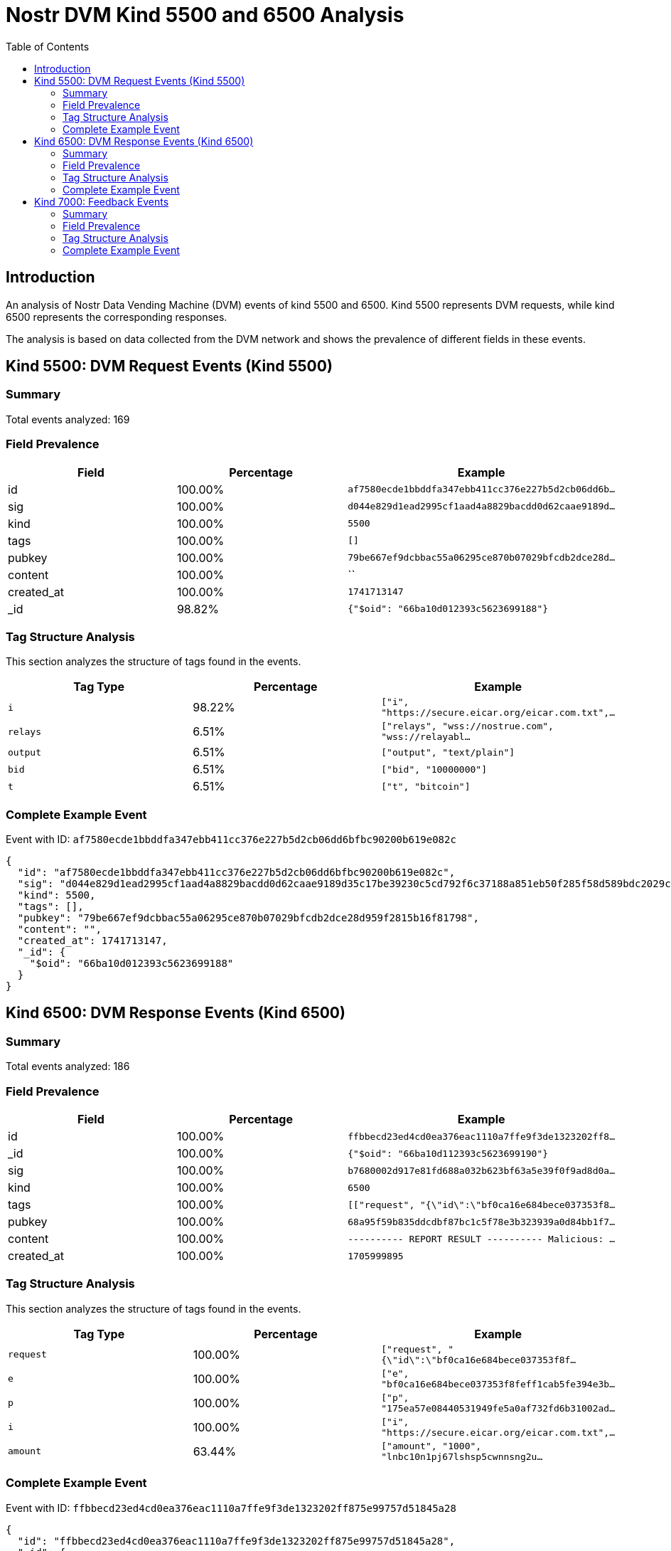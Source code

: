 = Nostr DVM Kind 5500 and 6500 Analysis
:toc:
:toclevels: 3
:source-highlighter: highlight.js

== Introduction

An analysis of Nostr Data Vending Machine (DVM) events of kind 5500 and 6500.
Kind 5500 represents DVM requests, while kind 6500 represents the corresponding responses.

The analysis is based on data collected from the DVM network and shows the prevalence of different fields in these events.

== Kind 5500: DVM Request Events (Kind 5500)

=== Summary

Total events analyzed: 169

=== Field Prevalence

[options="header"]
|===
|Field|Percentage|Example
|id|100.00%|`af7580ecde1bbddfa347ebb411cc376e227b5d2cb06dd6b...`
|sig|100.00%|`d044e829d1ead2995cf1aad4a8829bacdd0d62caae9189d...`
|kind|100.00%|`5500`
|tags|100.00%|`[]`
|pubkey|100.00%|`79be667ef9dcbbac55a06295ce870b07029bfcdb2dce28d...`
|content|100.00%|``
|created_at|100.00%|`1741713147`
|_id|98.82%|`{"$oid": "66ba10d012393c5623699188"}`
|===

=== Tag Structure Analysis

This section analyzes the structure of tags found in the events.

[options="header"]
|===
|Tag Type|Percentage|Example
|`i`|98.22%|`["i", "https://secure.eicar.org/eicar.com.txt",...`
|`relays`|6.51%|`["relays", "wss://nostrue.com", "wss://relayabl...`
|`output`|6.51%|`["output", "text/plain"]`
|`bid`|6.51%|`["bid", "10000000"]`
|`t`|6.51%|`["t", "bitcoin"]`
|===

=== Complete Example Event

Event with ID: `af7580ecde1bbddfa347ebb411cc376e227b5d2cb06dd6bfbc90200b619e082c`

[source,json]
----
{
  "id": "af7580ecde1bbddfa347ebb411cc376e227b5d2cb06dd6bfbc90200b619e082c",
  "sig": "d044e829d1ead2995cf1aad4a8829bacdd0d62caae9189d35c17be39230c5cd792f6c37188a851eb50f285f58d589bdc2029cb567e33f971e552c33a0abd686d",
  "kind": 5500,
  "tags": [],
  "pubkey": "79be667ef9dcbbac55a06295ce870b07029bfcdb2dce28d959f2815b16f81798",
  "content": "",
  "created_at": 1741713147,
  "_id": {
    "$oid": "66ba10d012393c5623699188"
  }
}
----

== Kind 6500: DVM Response Events (Kind 6500)

=== Summary

Total events analyzed: 186

=== Field Prevalence

[options="header"]
|===
|Field|Percentage|Example
|id|100.00%|`ffbbecd23ed4cd0ea376eac1110a7ffe9f3de1323202ff8...`
|_id|100.00%|`{"$oid": "66ba10d112393c5623699190"}`
|sig|100.00%|`b7680002d917e81fd688a032b623bf63a5e39f0f9ad8d0a...`
|kind|100.00%|`6500`
|tags|100.00%|`[["request", "{\"id\":\"bf0ca16e684bece037353f8...`
|pubkey|100.00%|`68a95f59b835ddcdbf87bc1c5f78e3b323939a0d84bb1f7...`
|content|100.00%|`---------- REPORT RESULT ----------
Malicious: ...`
|created_at|100.00%|`1705999895`
|===

=== Tag Structure Analysis

This section analyzes the structure of tags found in the events.

[options="header"]
|===
|Tag Type|Percentage|Example
|`request`|100.00%|`["request", "{\"id\":\"bf0ca16e684bece037353f8f...`
|`e`|100.00%|`["e", "bf0ca16e684bece037353f8feff1cab5fe394e3b...`
|`p`|100.00%|`["p", "175ea57e08440531949fe5a0af732fd6b31002ad...`
|`i`|100.00%|`["i", "https://secure.eicar.org/eicar.com.txt",...`
|`amount`|63.44%|`["amount", "1000", "lnbc10n1pj67lshsp5cwnnsng2u...`
|===

=== Complete Example Event

Event with ID: `ffbbecd23ed4cd0ea376eac1110a7ffe9f3de1323202ff875e99757d51845a28`

[source,json]
----
{
  "id": "ffbbecd23ed4cd0ea376eac1110a7ffe9f3de1323202ff875e99757d51845a28",
  "_id": {
    "$oid": "66ba10d112393c5623699190"
  },
  "sig": "b7680002d917e81fd688a032b623bf63a5e39f0f9ad8d0a9036be013d703db7f511af2984f9699c7fb61af9be56af6c40e81a20667ffb6e8d7942d7d4550c717",
  "kind": 6500,
  "tags": [
    [
      "request",
      "{\"id\":\"bf0ca16e684bece037353f8feff1cab5fe394e3b2e833b40503635965f2b1fa3\",\"pubkey\":\"175ea57e08440531949fe5a0af732fd6b31002adc54e5999f44b3cde9244c0f6\",\"created_at\":1705999888,\"kind\":5500,\"tags\":[[\"i\",\"https://secure.eicar.org/eicar.com.txt\",\"url\"]],\"content\":\"\",\"sig\":\"7a3bb822955d189927810ff0920a49fa6d7864f601d211e42d81b086cc815d4573e23b761ec07901f7aa8999e403b766f13798639ca205ad48f7cec7fc792181\"}"
    ],
    [
      "e",
      "bf0ca16e684bece037353f8feff1cab5fe394e3b2e833b40503635965f2b1fa3"
    ],
    [
      "p",
      "175ea57e08440531949fe5a0af732fd6b31002adc54e5999f44b3cde9244c0f6"
    ],
    [
      "i",
      "https://secure.eicar.org/eicar.com.txt",
      "url"
    ],
    [
      "amount",
      "1000",
      "lnbc10n1pj67lshsp5cwnnsng2u2zafqurpmrhpeg60gqc7qkusseyfs6ql6gke96enhrspp5xc98lwxavagj6jnvve0l3pysxh2sstxktrkvfrw9mp3qscl4n3aqdq2f38xy6t5wvxqzuycqpjrzjqdjs3alg9wmchtfs0nav7nkls58u8usv5pc742q8fkw4gf9fpykqkzahvuqq2sgqqyqqqqqqqqqqqqqqjq9qxpqysgqkg35jc259g4ntkcxst4376lwp2anhrlfe0ejg97qlfe6l4u8ax2s0v8rc3snflytscg5pl5khpk982t8a3qs3v0renlaqe76t7c8jpgqr36d6r"
    ]
  ],
  "pubkey": "68a95f59b835ddcdbf87bc1c5f78e3b323939a0d84bb1f75d2060626bb738083",
  "content": "---------- REPORT RESULT ----------\nMalicious: 5\nSuspicious: 1\nURLQuery => suspicious\nAntiy-AVL => malicious\nAutoShun => malicious\n",
  "created_at": 1705999895
}
----

== Kind 7000: Feedback Events

=== Summary

Total events analyzed: 511

=== Field Prevalence

[options="header"]
|===
|Field|Percentage|Example
|id|100.00%|`49a821caee9db25e895563acb2909c2cd3df2c33dab4eb7...`
|_id|100.00%|`{"$oid": "66ba10d112393c562369918f"}`
|sig|100.00%|`b9262900139c43c13bf7afabf3548801662f6551ec66e84...`
|kind|100.00%|`7000`
|tags|100.00%|`[["e", "bf0ca16e684bece037353f8feff1cab5fe394e3...`
|pubkey|100.00%|`68a95f59b835ddcdbf87bc1c5f78e3b323939a0d84bb1f7...`
|content|100.00%|``
|created_at|100.00%|`1705999894`
|===

=== Tag Structure Analysis

This section analyzes the structure of tags found in the events.

[options="header"]
|===
|Tag Type|Percentage|Example
|`e`|100.00%|`["e", "bf0ca16e684bece037353f8feff1cab5fe394e3b...`
|`p`|100.00%|`["p", "175ea57e08440531949fe5a0af732fd6b31002ad...`
|`status`|100.00%|`["status", "success"]`
|`amount`|9.39%|`["amount", "1000", "lnbc10n1pj6a84lsp5u3umf2gg4...`
|===

=== Complete Example Event

Event with ID: `49a821caee9db25e895563acb2909c2cd3df2c33dab4eb7357adf823ee980353`

[source,json]
----
{
  "id": "49a821caee9db25e895563acb2909c2cd3df2c33dab4eb7357adf823ee980353",
  "_id": {
    "$oid": "66ba10d112393c562369918f"
  },
  "sig": "b9262900139c43c13bf7afabf3548801662f6551ec66e8427186976629b691918dd458cf42762e2e1f711378d23532a114da3dd4a7dd63666deafadabf67e8ff",
  "kind": 7000,
  "tags": [
    [
      "e",
      "bf0ca16e684bece037353f8feff1cab5fe394e3b2e833b40503635965f2b1fa3"
    ],
    [
      "p",
      "175ea57e08440531949fe5a0af732fd6b31002adc54e5999f44b3cde9244c0f6"
    ],
    [
      "status",
      "success"
    ]
  ],
  "pubkey": "68a95f59b835ddcdbf87bc1c5f78e3b323939a0d84bb1f75d2060626bb738083",
  "content": "",
  "created_at": 1705999894
}
----

